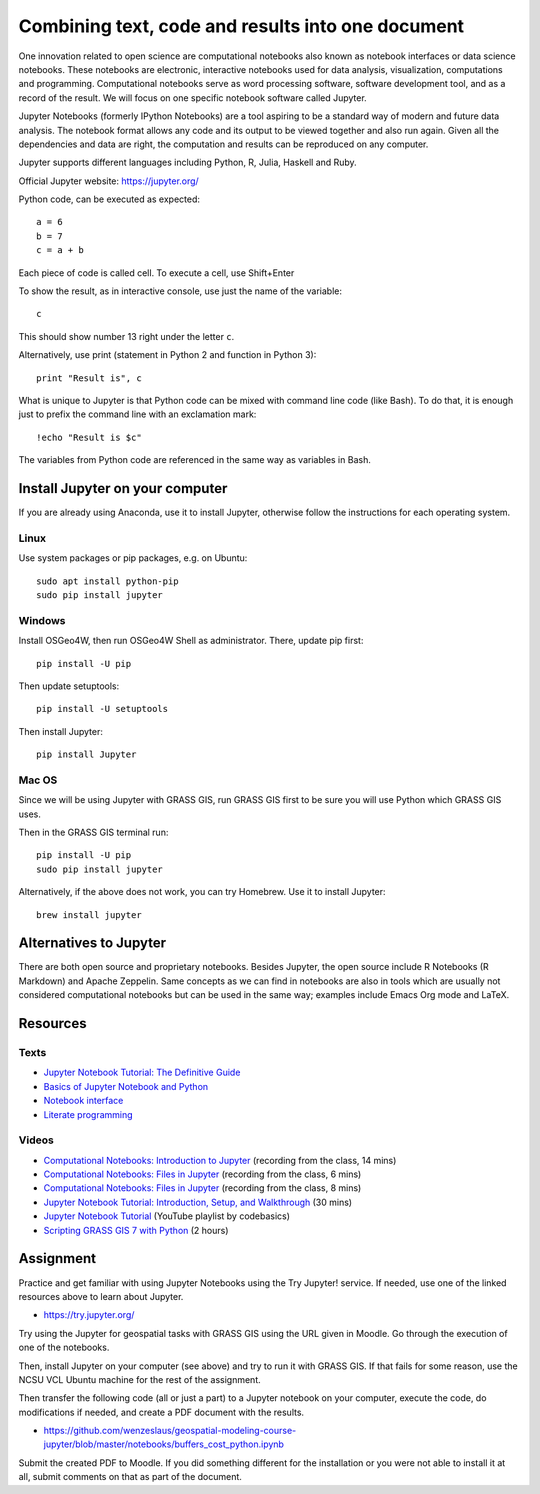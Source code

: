 Combining text, code and results into one document
==================================================

One innovation related to open science are computational notebooks
also known as notebook interfaces or data science notebooks.
These notebooks are electronic, interactive notebooks used for
data analysis, visualization, computations and programming.
Computational notebooks serve as word processing software, software
development tool, and as a record of the result.
We will focus on one specific notebook software called Jupyter.

Jupyter Notebooks (formerly IPython Notebooks) are a tool aspiring to be
a standard way of modern and future data analysis. The notebook format
allows any code and its output to be viewed together and also run again.
Given all the dependencies and data are right, the computation and
results can be reproduced on any computer.

Jupyter supports different languages including Python, R, Julia, Haskell and Ruby.

Official Jupyter website: https://jupyter.org/

Python code, can be executed as expected::

    a = 6
    b = 7
    c = a + b

Each piece of code is called cell. To execute a cell, use Shift+Enter

To show the result, as in interactive console, use just the name of the
variable::

    c

This should show number 13 right under the letter ``c``.

Alternatively, use print (statement in Python 2 and function in
Python 3)::

    print "Result is", c

What is unique to Jupyter is that Python code can be mixed with command
line code (like Bash). To do that, it is enough just to prefix the
command line with an exclamation mark::

    !echo "Result is $c"

The variables from Python code are referenced in the same way as
variables in Bash.


Install Jupyter on your computer
--------------------------------

If you are already using Anaconda, use it to install Jupyter, otherwise
follow the instructions for each operating system.

Linux
`````

Use system packages or pip packages, e.g. on Ubuntu::

    sudo apt install python-pip
    sudo pip install jupyter

Windows
```````

Install OSGeo4W, then run OSGeo4W Shell as administrator. There, update
pip first::

    pip install -U pip

Then update setuptools::

    pip install -U setuptools

Then install Jupyter::

    pip install Jupyter

Mac OS
``````

Since we will be using Jupyter with GRASS GIS, run GRASS GIS first
to be sure you will use Python which GRASS GIS uses.

Then in the GRASS GIS terminal run::

    pip install -U pip
    sudo pip install jupyter

Alternatively, if the above does not work, you can try Homebrew.
Use it to install Jupyter::

    brew install jupyter

Alternatives to Jupyter
-----------------------

There are both open source and proprietary notebooks. Besides Jupyter,
the open source include R Notebooks (R Markdown) and Apache Zeppelin.
Same concepts as we can find in notebooks are also in tools which are
usually not considered computational notebooks but can be used in the
same way; examples include Emacs Org mode and LaTeX.

Resources
---------

Texts
`````

* `Jupyter Notebook Tutorial: The Definitive Guide <https://www.datacamp.com/community/tutorials/tutorial-jupyter-notebook>`_
* `Basics of Jupyter Notebook and Python <https://datahub.packtpub.com/tutorials/basics-jupyter-notebook-python/>`_
* `Notebook interface <https://en.wikipedia.org/wiki/Notebook_interface>`_
* `Literate programming <https://en.wikipedia.org/wiki/Literate_programming>`_

Videos
``````

* `Computational Notebooks: Introduction to Jupyter <http://fatra.cnr.ncsu.edu/open-science-course/notebooks-jupyter-intro.mp4>`_ (recording from the class, 14 mins)
* `Computational Notebooks: Files in Jupyter <http://fatra.cnr.ncsu.edu/open-science-course/notebooks-jupyter-publish.mp4>`_ (recording from the class, 6 mins)
* `Computational Notebooks: Files in Jupyter <http://fatra.cnr.ncsu.edu/open-science-course/notebooks-jupyter-files.mp4>`_ (recording from the class, 8 mins)
* `Jupyter Notebook Tutorial: Introduction, Setup, and Walkthrough <https://www.youtube.com/watch?v=HW29067qVWk>`_ (30 mins)
* `Jupyter Notebook Tutorial <https://www.youtube.com/watch?v=q_BzsPxwLOE&list=PLeo1K3hjS3uuZPwzACannnFSn9qHn8to8>`_ (YouTube playlist by codebasics)
* `Scripting GRASS GIS 7 with Python <https://www.youtube.com/watch?v=PX2UpMhp2hc>`_ (2 hours)

Assignment
----------

Practice and get familiar with using Jupyter Notebooks using the
Try Jupyter! service. If needed, use one of the linked resources above
to learn about Jupyter.

* https://try.jupyter.org/

Try using the Jupyter for geospatial tasks with GRASS GIS using the
URL given in Moodle. Go through the execution of one of the notebooks.

Then, install Jupyter on your computer (see above) and try to run it
with GRASS GIS. If that fails for some reason, use the NCSU VCL Ubuntu
machine for the rest of the assignment.

Then transfer the following code (all or just a part) to a Jupyter
notebook on your computer, execute the code, do modifications if needed,
and create a PDF document with the results.

* https://github.com/wenzeslaus/geospatial-modeling-course-jupyter/blob/master/notebooks/buffers_cost_python.ipynb

Submit the created PDF to Moodle.
If you did something different for the installation or you were not able
to install it at all, submit comments on that as part of the document.
